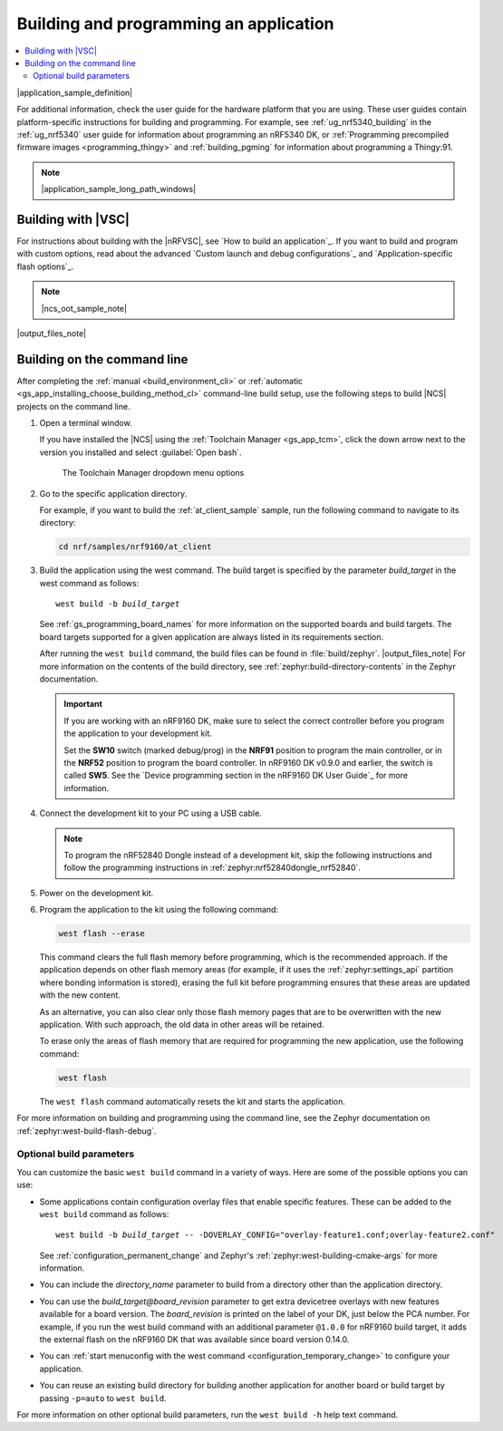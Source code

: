 .. _gs_programming:

Building and programming an application
#######################################

.. contents::
   :local:
   :depth: 2

|application_sample_definition|

For additional information, check the user guide for the hardware platform that you are using.
These user guides contain platform-specific instructions for building and programming.
For example, see :ref:`ug_nrf5340_building` in the :ref:`ug_nrf5340` user guide for information about programming an nRF5340 DK, or :ref:`Programming precompiled firmware images <programming_thingy>` and :ref:`building_pgming` for information about programming a Thingy:91.

.. note::
   |application_sample_long_path_windows|

.. _gs_programming_vsc:

Building with |VSC|
*******************

For instructions about building with the |nRFVSC|, see `How to build an application`_.
If you want to build and program with custom options, read about the advanced `Custom launch and debug configurations`_ and `Application-specific flash options`_.

.. note::
   |ncs_oot_sample_note|

|output_files_note|

.. _gs_programming_cmd:

Building on the command line
****************************

After completing the :ref:`manual <build_environment_cli>` or :ref:`automatic <gs_app_installing_choose_building_method_cl>` command-line build setup, use the following steps to build |NCS| projects on the command line.

1.    Open a terminal window.

      If you have installed the |NCS| using the :ref:`Toolchain Manager <gs_app_tcm>`, click the down arrow next to the version you installed and select :guilabel:`Open bash`.

      .. figure:: images/gs-assistant_tm_dropdown.png
         :alt: The Toolchain Manager dropdown menu for the installed nRF Connect SDK version, cropped

         The Toolchain Manager dropdown menu options

#.    Go to the specific application directory.

      For example, if you want to build the :ref:`at_client_sample` sample, run the following command to navigate to its directory:

      .. code-block:: console

         cd nrf/samples/nrf9160/at_client

#.    Build the application using the west command.
      The build target is specified by the parameter *build_target* in the west command as follows:

      .. parsed-literal::
         :class: highlight

         west build -b *build_target*

      See :ref:`gs_programming_board_names` for more information on the supported boards and build targets.
      The board targets supported for a given application are always listed in its requirements section.

      After running the ``west build`` command, the build files can be found in :file:`build/zephyr`.
      |output_files_note|
      For more information on the contents of the build directory, see :ref:`zephyr:build-directory-contents` in the Zephyr documentation.

      .. important::
         If you are working with an nRF9160 DK, make sure to select the correct controller before you program the application to your development kit.

         Set the **SW10** switch (marked debug/prog) in the **NRF91** position to program the main controller, or in the **NRF52** position to program the board controller.
         In nRF9160 DK v0.9.0 and earlier, the switch is called **SW5**.
         See the `Device programming section in the nRF9160 DK User Guide`_ for more information.

#.    Connect the development kit to your PC using a USB cable.

      .. note::
         To program the nRF52840 Dongle instead of a development kit, skip the following instructions and follow the programming instructions in :ref:`zephyr:nrf52840dongle_nrf52840`.

#.    Power on the development kit.
#.    Program the application to the kit using the following command:

      .. code-block:: console

         west flash --erase

      This command clears the full flash memory before programming, which is the recommended approach.
      If the application depends on other flash memory areas (for example, if it uses the :ref:`zephyr:settings_api` partition where bonding information is stored), erasing the full kit before programming ensures that these areas are updated with the new content.

      As an alternative, you can also clear only those flash memory pages that are to be overwritten with the new application.
      With such approach, the old data in other areas will be retained.

      To erase only the areas of flash memory that are required for programming the new application, use the following command:

      .. code-block:: console

         west flash

      The ``west flash`` command automatically resets the kit and starts the application.

For more information on building and programming using the command line, see the Zephyr documentation on :ref:`zephyr:west-build-flash-debug`.

Optional build parameters
=========================

You can customize the basic ``west build`` command in a variety of ways.
Here are some of the possible options you can use:

* Some applications contain configuration overlay files that enable specific features.
  These can be added to the ``west build`` command as follows:

  .. parsed-literal::
     :class: highlight

     west build -b *build_target* -- -DOVERLAY_CONFIG="overlay-feature1.conf;overlay-feature2.conf"

  See :ref:`configuration_permanent_change` and Zephyr's :ref:`zephyr:west-building-cmake-args` for more information.
* You can include the *directory_name* parameter to build from a directory other than the application directory.
* You can use the *build_target@board_revision* parameter to get extra devicetree overlays with new features available for a board version.
  The *board_revision* is printed on the label of your DK, just below the PCA number.
  For example, if you run the west build command with an additional parameter ``@1.0.0`` for nRF9160 build target, it adds the external flash on the nRF9160 DK that was available since board version 0.14.0.
* You can :ref:`start menuconfig with the west command <configuration_temporary_change>` to configure your application.
* You can reuse an existing build directory for building another application for another board or build target by passing ``-p=auto`` to ``west build``.

For more information on other optional build parameters, run the ``west build -h`` help text command.

.. |output_files_note| replace:: For more information about files generated as output of the build process, see :ref:`app_build_output_files`.
